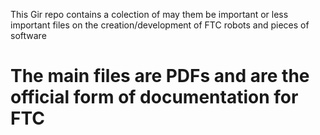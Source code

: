 This Gir repo contains a colection of may them be important or less important
files on the creation/development of FTC robots and pieces of software

* The main files are PDFs and are the official form of documentation for FTC
